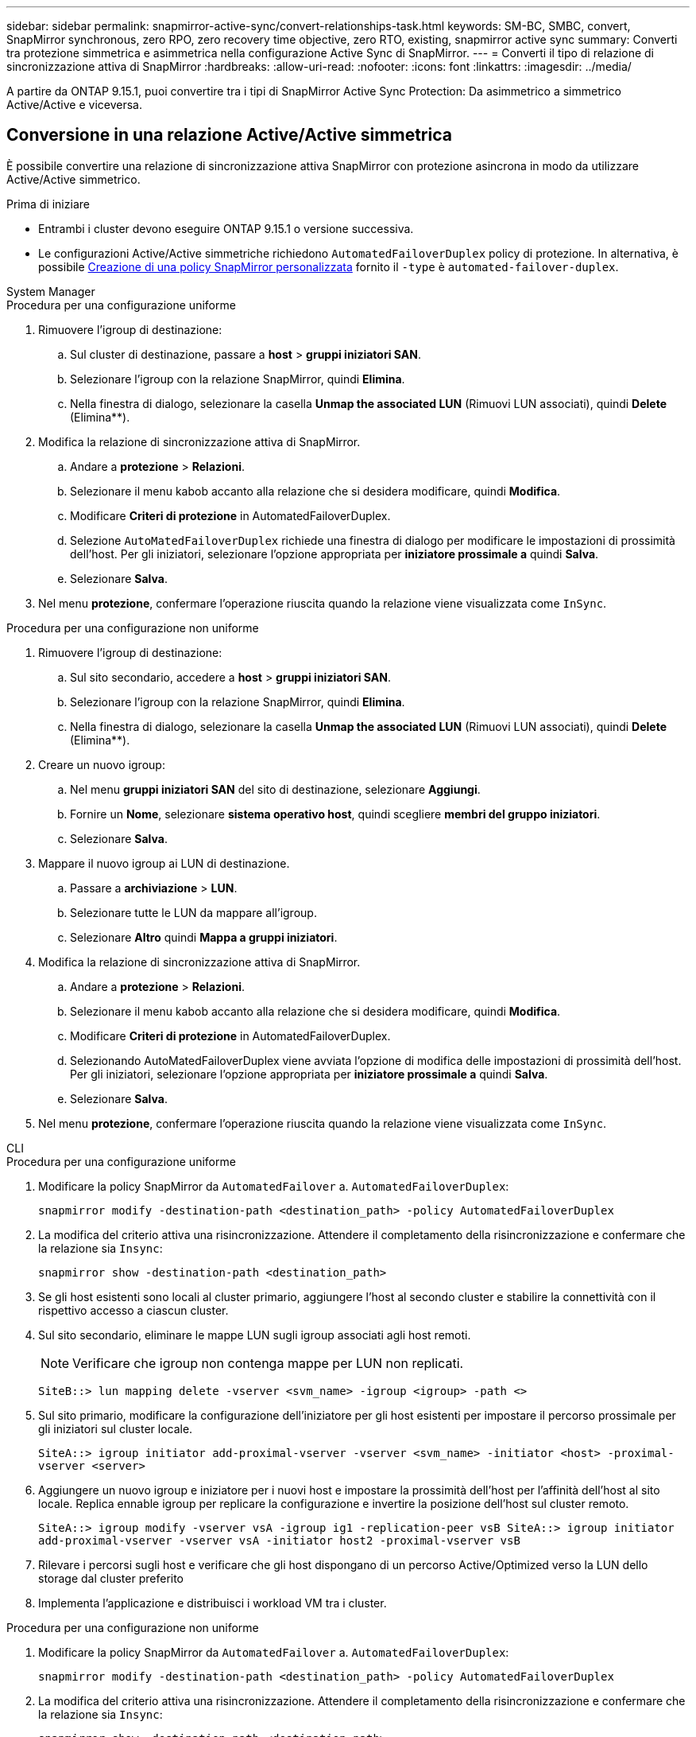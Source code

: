 ---
sidebar: sidebar 
permalink: snapmirror-active-sync/convert-relationships-task.html 
keywords: SM-BC, SMBC, convert, SnapMirror synchronous, zero RPO, zero recovery time objective, zero RTO, existing, snapmirror active sync 
summary: Converti tra protezione simmetrica e asimmetrica nella configurazione Active Sync di SnapMirror. 
---
= Converti il tipo di relazione di sincronizzazione attiva di SnapMirror
:hardbreaks:
:allow-uri-read: 
:nofooter: 
:icons: font
:linkattrs: 
:imagesdir: ../media/


[role="lead"]
A partire da ONTAP 9.15.1, puoi convertire tra i tipi di SnapMirror Active Sync Protection: Da asimmetrico a simmetrico Active/Active e viceversa.



== Conversione in una relazione Active/Active simmetrica

È possibile convertire una relazione di sincronizzazione attiva SnapMirror con protezione asincrona in modo da utilizzare Active/Active simmetrico.

.Prima di iniziare
* Entrambi i cluster devono eseguire ONTAP 9.15.1 o versione successiva.
* Le configurazioni Active/Active simmetriche richiedono `AutomatedFailoverDuplex` policy di protezione. In alternativa, è possibile xref:../data-protection/create-custom-replication-policy-concept.html[Creazione di una policy SnapMirror personalizzata] fornito il `-type` è `automated-failover-duplex`.


[role="tabbed-block"]
====
.System Manager
--
.Procedura per una configurazione uniforme
. Rimuovere l'igroup di destinazione:
+
.. Sul cluster di destinazione, passare a **host** > **gruppi iniziatori SAN**.
.. Selezionare l'igroup con la relazione SnapMirror, quindi **Elimina**.
.. Nella finestra di dialogo, selezionare la casella **Unmap the associated LUN** (Rimuovi LUN associati), quindi **Delete** (Elimina**).


. Modifica la relazione di sincronizzazione attiva di SnapMirror.
+
.. Andare a **protezione** > **Relazioni**.
.. Selezionare il menu kabob accanto alla relazione che si desidera modificare, quindi **Modifica**.
.. Modificare **Criteri di protezione** in AutomatedFailoverDuplex.
.. Selezione `AutoMatedFailoverDuplex` richiede una finestra di dialogo per modificare le impostazioni di prossimità dell'host. Per gli iniziatori, selezionare l'opzione appropriata per **iniziatore prossimale a** quindi **Salva**.
.. Selezionare **Salva**.


. Nel menu **protezione**, confermare l'operazione riuscita quando la relazione viene visualizzata come `InSync`.


.Procedura per una configurazione non uniforme
. Rimuovere l'igroup di destinazione:
+
.. Sul sito secondario, accedere a **host** > **gruppi iniziatori SAN**.
.. Selezionare l'igroup con la relazione SnapMirror, quindi **Elimina**.
.. Nella finestra di dialogo, selezionare la casella **Unmap the associated LUN** (Rimuovi LUN associati), quindi **Delete** (Elimina**).


. Creare un nuovo igroup:
+
.. Nel menu **gruppi iniziatori SAN** del sito di destinazione, selezionare **Aggiungi**.
.. Fornire un **Nome**, selezionare **sistema operativo host**, quindi scegliere **membri del gruppo iniziatori**.
.. Selezionare **Salva**.


. Mappare il nuovo igroup ai LUN di destinazione.
+
.. Passare a **archiviazione** > **LUN**.
.. Selezionare tutte le LUN da mappare all'igroup.
.. Selezionare **Altro** quindi **Mappa a gruppi iniziatori**.


. Modifica la relazione di sincronizzazione attiva di SnapMirror.
+
.. Andare a **protezione** > **Relazioni**.
.. Selezionare il menu kabob accanto alla relazione che si desidera modificare, quindi **Modifica**.
.. Modificare **Criteri di protezione** in AutomatedFailoverDuplex.
.. Selezionando AutoMatedFailoverDuplex viene avviata l'opzione di modifica delle impostazioni di prossimità dell'host. Per gli iniziatori, selezionare l'opzione appropriata per **iniziatore prossimale a** quindi **Salva**.
.. Selezionare **Salva**.


. Nel menu **protezione**, confermare l'operazione riuscita quando la relazione viene visualizzata come `InSync`.


--
.CLI
--
.Procedura per una configurazione uniforme
. Modificare la policy SnapMirror da `AutomatedFailover` a. `AutomatedFailoverDuplex`:
+
`snapmirror modify -destination-path <destination_path> -policy AutomatedFailoverDuplex`

. La modifica del criterio attiva una risincronizzazione. Attendere il completamento della risincronizzazione e confermare che la relazione sia `Insync`:
+
`snapmirror show -destination-path <destination_path>`

. Se gli host esistenti sono locali al cluster primario, aggiungere l'host al secondo cluster e stabilire la connettività con il rispettivo accesso a ciascun cluster.
. Sul sito secondario, eliminare le mappe LUN sugli igroup associati agli host remoti.
+

NOTE: Verificare che igroup non contenga mappe per LUN non replicati.

+
`SiteB::> lun mapping delete -vserver <svm_name> -igroup <igroup> -path <>`

. Sul sito primario, modificare la configurazione dell'iniziatore per gli host esistenti per impostare il percorso prossimale per gli iniziatori sul cluster locale.
+
`SiteA::> igroup initiator add-proximal-vserver -vserver <svm_name> -initiator <host> -proximal-vserver <server>`

. Aggiungere un nuovo igroup e iniziatore per i nuovi host e impostare la prossimità dell'host per l'affinità dell'host al sito locale. Replica ennable igroup per replicare la configurazione e invertire la posizione dell'host sul cluster remoto.
+
``
SiteA::> igroup modify -vserver vsA -igroup ig1 -replication-peer vsB
SiteA::> igroup initiator add-proximal-vserver -vserver vsA -initiator host2 -proximal-vserver vsB
``

. Rilevare i percorsi sugli host e verificare che gli host dispongano di un percorso Active/Optimized verso la LUN dello storage dal cluster preferito
. Implementa l'applicazione e distribuisci i workload VM tra i cluster.


.Procedura per una configurazione non uniforme
. Modificare la policy SnapMirror da `AutomatedFailover` a. `AutomatedFailoverDuplex`:
+
`snapmirror modify -destination-path <destination_path> -policy AutomatedFailoverDuplex`

. La modifica del criterio attiva una risincronizzazione. Attendere il completamento della risincronizzazione e confermare che la relazione sia `Insync`:
+
`snapmirror show -destination-path <destination_path>`

. Se gli host esistenti sono locali al cluster primario, aggiungere l'host al secondo cluster e stabilire la connettività con il rispettivo accesso a ciascun cluster.
. Sul sito secondario, eliminare le mappe LUN sugli igroup associati agli host remoti.
+

NOTE: Verificare che igroup non contenga mappe per LUN non replicati.

+
`SiteB::> lun mapping delete -vserver <svm_name> -igroup <igroup> -path <>`

. Sul sito primario, modificare la configurazione dell'iniziatore per gli host esistenti per impostare il percorso prossimale per gli iniziatori sul cluster locale.
+
`SiteA::> igroup initiator add-proximal-vserver -vserver <svm_name> -initiator <host> -proximal-vserver <server>`

. Sul sito secondario, aggiungere un nuovo igroup e iniziatore per i nuovi host e impostare la prossimità dell'host per l'affinità dell'host al sito locale. Mappare i LUN all'igroup.
+
``
SiteB::> igroup create -vserver <svm_name> -igroup <igroup>
SiteB::> igroup add -vserver <svm_name> -igroup  <igroup> -initiator <host_name>
SiteB::> lun mapping create -igroup  <igroup> -path <path_name>
``

. Rilevare i percorsi sugli host e verificare che gli host dispongano di un percorso Active/Optimized verso la LUN dello storage dal cluster preferito
. Implementa l'applicazione e distribuisci i workload VM tra i cluster.


--
====


== Convertire da Active/Active simmetrico a una relazione asimmetrica

Se hai configurato la protezione Active/Active simmetrica, puoi convertire la relazione in protezione asimmetrica utilizzando l'interfaccia a riga di comando di ONTAP.

.Fasi
. Sposta tutti i workload della VM nell'host locale nel cluster di origine.
. Rimuovere la configurazione igroup per gli host che non gestiscono le istanze VM, quindi modificare la configurazione igroup per terminare la replica igroup.
+
`igroup modify -vserver <svm_name> -igroup <igroup> -replication-peer -`

. Sul sito secondario, rimuovere la mappatura dei LUN.
+
`SiteB::> lun mapping delete -vserver <svm_name> -igroup <igroup> -path <>`

. Sul sito secondario, eliminare la relazione Active/Active simmetrica.
+
`SiteB::> snapmirror delete -destination-path <destination_path>`

. Sul sito primario, rilasciare la relazione Active/Active simmetrica.
`SiteA::> snapmirror release -destination-path <destination_path> -relationship-info-only true`
. Dal sito secondario, creare una relazione con lo stesso set di volumi con la `AutomatedFailover` policy per risincronizzare la relazione.
+
``
SiteB::> snapmirror create -source-path <source_path> -destination-path <destination_path> -cg-item-mappings <source:@destination> -policy AutomatedFailover
SiteB::> snapmirror resync -destination-path vs1:/cg/cg1_dst -policy <policy_type>
``

+

NOTE: Il gruppo di coerenza sul sito secondario necessita link:../consistency-groups/delete-task.html["da eliminare"] prima di ricreare la relazione. I volumi di destinazione link:https://kb.netapp.com/onprem/ontap/dp/SnapMirror/How_to_change_a_volume_type_from_RW_to_DP["Deve essere convertito in tipo DP"^]. Per convertire i volumi in DP, eseguire il `snapmirror resync` comando con un criterio diverso da-`AutomatedFailover`: `MirrorAndVault`, , `MirrorAllSnapshots` O `Sync`.

. Verificare che lo stato mirror della relazione sia `Snapmirrored` Lo stato della relazione è `Insync`.
+
`snapmirror show -destination-path _destination_path_`

. Riscoprire i percorsi dall'host.

